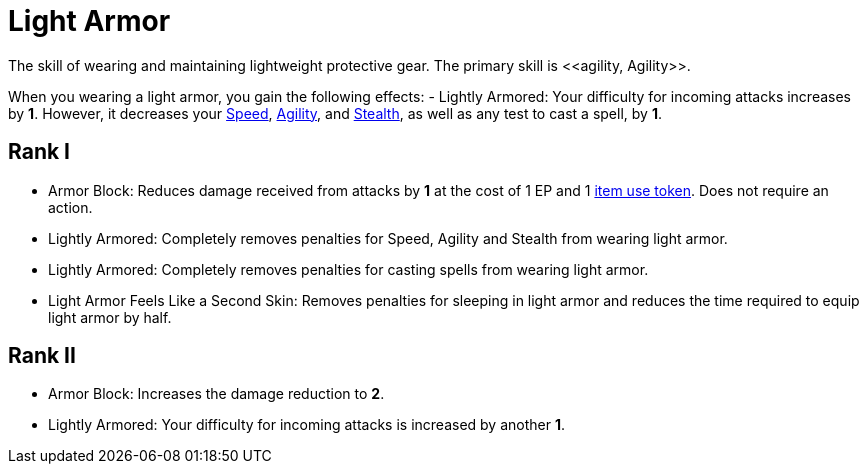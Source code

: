 = Light Armor
The skill of wearing and maintaining lightweight protective gear. The primary skill is <<agility, Agility>>.

When you wearing a light armor, you gain the following effects:
- [[lightly-armored]]Lightly Armored: Your difficulty for incoming attacks increases by *1*. However, it decreases your <<spd, Speed>>, <<agility, Agility>>, and <<stealth, Stealth>>, as well as any test to cast a spell, by *1*.

== Rank I
- [[light-armor-block]]Armor Block: Reduces damage received from attacks by *1* at the cost of 1 EP and 1 <<item-use-token, item use token>>. Does not require an action.
- Lightly Armored: Completely removes penalties for Speed, Agility and Stealth from wearing light armor.
- Lightly Armored: Completely removes penalties for casting spells from wearing light armor.
- Light Armor Feels Like a Second Skin: Removes penalties for sleeping in light armor and reduces the time required to equip light armor by half.

== Rank II
- Armor Block: Increases the damage reduction to *2*.
- Lightly Armored: Your difficulty for incoming attacks is increased by another *1*.
